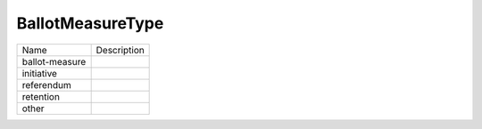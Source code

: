 BallotMeasureType
=================
+----------------------+----------------------------------------------------------------------------------+
| Name                 | Description                                                                      |
|                      |                                                                                  |
+----------------------+----------------------------------------------------------------------------------+
| ballot-measure       |                                                                                  |
+----------------------+----------------------------------------------------------------------------------+
| initiative           |                                                                                  |
+----------------------+----------------------------------------------------------------------------------+
| referendum           |                                                                                  |
+----------------------+----------------------------------------------------------------------------------+
| retention            |                                                                                  |
+----------------------+----------------------------------------------------------------------------------+
| other                |                                                                                  |
+----------------------+----------------------------------------------------------------------------------+
